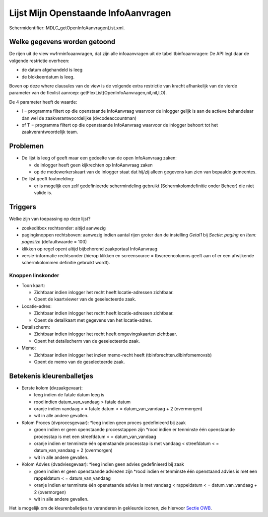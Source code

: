 Lijst Mijn Openstaande InfoAanvragen
====================================

Schermidentifier: MDLC_getOpenInfoAanvragenList.xml.

Welke gegevens worden getoond
-----------------------------

De rijen uit de view vwfrminfoaanvragen, dat zijn alle infoaanvragen uit
de tabel tbinfoaanvragen: De API legt daar de volgende restrictie
overheen:

-  de datum afgehandeld is leeg
-  de blokkeerdatum is leeg.

Boven op deze where clausules van de view is de volgende extra
restrictie van kracht afhankelijk van de vierde parameter van de
flexlist aanroep: getFlexList(OpenInfoAanvragen,nil,nil,I,O).

De 4 parameter heeft de waarde:

-  I = programma filtert op die openstaande InfoAanvraag waarvoor de
   inlogger gelijk is aan de actieve behandelaar dan wel de
   zaakverantwoordelijke (dvcodeaccountman)
-  of T = programma filtert op die openstaande InfoAanvraag waarvoor de
   inlogger behoort tot het zaakverantwoordelijk team.

Problemen
---------

-  De lijst is leeg of geeft maar een gedeelte van de open InfoAanvraag
   zaken:

   -  de inlogger heeft geen kijkrechten op InfoAanvraag zaken
   -  op de medewerkerskaart van de inlogger staat dat hij/zij alleen
      gegevens kan zien van bepaalde gemeentes.

-  De lijst geeft foutmelding:

   -  er is mogelijk een zelf gedefinieerde schermindeling gebruikt
      (Schermkolomdefinitie onder Beheer) die niet valide is.

Triggers
--------

Welke zijn van toepassing op deze lijst?

-  zoekeditbox rechtsonder: altijd aanwezig
-  pagingknoppen rechtsboven: aanwezig indien aantal rijen groter dan de
   instelling *Getal1* bij *Sectie: paging* en *Item: pagesize*
   (defaultwaarde = 100)
-  klikken op regel opent altijd bijbehorend zaakportaal InfoAanvraag
-  versie-informatie rechtsonder (hierop klikken en screensource =
   tbscreencolumns geeft aan of er een afwijkende schermkolommen
   definitie gebruikt wordt).

Knoppen linskonder
~~~~~~~~~~~~~~~~~~

-  Toon kaart:

   -  Zichtbaar indien inlogger het recht heeft locatie-adressen
      zichtbaar.
   -  Opent de kaartviewer van de geselecteerde zaak.

-  Locatie-adres:

   -  Zichtbaar indien inlogger het recht heeft locatie-adressen
      zichtbaar.
   -  Opent de detailkaart met gegevens van het locatie-adres.

-  Detailscherm:

   -  Zichtbaar indien inlogger het recht heeft omgevingskaarten
      zichtbaar.
   -  Opent het detailscherm van de geselecteerde zaak.

-  Memo:

   -  Zichtbaar indien inlogger het inzien memo-recht heeft
      (tbinforechten.dlbinfomemovsb)
   -  Opent de memo van de geselecteerde zaak.

Betekenis kleurenballetjes
--------------------------

-  Eerste kolom (dvzaakgevaar):

   -  leeg indien de fatale datum leeg is
   -  rood indien datum_van_vandaag > fatale datum
   -  oranje indien vandaag < = fatale datum < = datum_van_vandaag + 2
      (overmorgen)
   -  wit in alle andere gevallen.

-  Kolom Proces (dvprocesgevaar): \*leeg indien geen proces gedefinieerd
   bij zaak

   -  groen indien er geen openstaande processtappen zijn \*rood indien
      er tenminste één openstaande processtap is met een streefdatum < =
      datum_van_vandaag
   -  oranje indien er tenminste één openstaande processtap is met
      vandaag < streefdatum < = datum_van_vandaag + 2 (overmorgen)
   -  wit in alle andere gevallen.

-  Kolom Advies (dvadviesgevaar): \*leeg indien geen advies gedefinieerd
   bij zaak

   -  groen indien er geen openstaande adviezen zijn \*rood indien er
      tenminste één openstaand advies is met een rappeldatum < =
      datum_van_vandaag
   -  oranje indien er tenminste één openstaande advies is met vandaag <
      rappeldatum < = datum_van_vandaag + 2 (overmorgen)
   -  wit in alle andere gevallen.

Het is mogelijk om de kleurenballetjes te veranderen in gekleurde
iconen, zie hiervoor `Sectie
OWB </docs/instellen_inrichten/configuratie/sectie_owb.md>`__.
